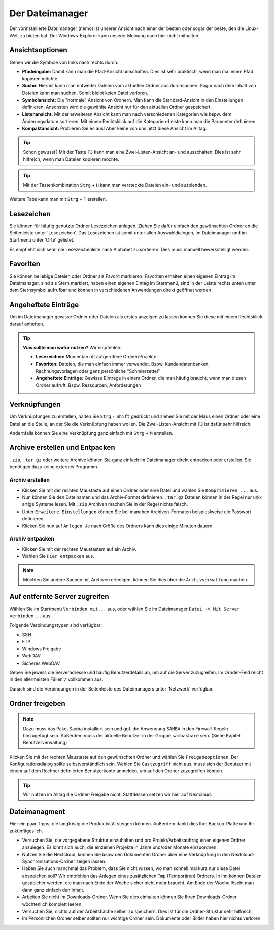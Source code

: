 Der Dateimanager
================

Der vorinstallierte Dateimanager (nemo) ist unserer Ansicht nach einer der besten oder sogar der beste, den die Linux-Welt zu bieten hat.
Der Windows-Explorer kann unserer Meinung nach hier nicht mithalten.

Ansichtsoptionen
----------------
.. image:: images/nemo_ansichtsoptionen.png

Gehen wir die Symbole von links nach rechts durch:

- **Pfadeingabe:** Damit kann man die Pfad-Ansicht umschalten. Dies ist sehr praktisch, wenn man mal einen Pfad kopieren möchte.
- **Suche:** Hiermit kann man entweder Dateien vom aktuellen Ordner aus durchsuchen. Sogar nach dem Inhalt von Dateien kann man suchen. Somit bleibt keien Datei verloren.
- **Symbolansicht:** Die "normale" Ansicht von Ordnern. Man kann die Standard-Ansicht in den Einstellungen definieren. Ansonsten wird die gewählte Ansicht nur für den aktuellen Ordner gespeichert.
- **Listenansicht:** Mit der erweiteren Ansicht kann man nach verschiedenen Kategorien wie bspw. dem Änderungsdatum sortieren. Mit einem Rechtsklick auf die Kategorien-Leiste kann man die Parameter definieren.
- **Kompaktansicht:** Probieren Sie es aus! Aber keine von uns nitzt diese Ansicht im Alltag.

.. tip:: 
    Schon gewusst? Mit der Taste ``F3`` kann man eine Zwei-Listen-Ansicht an- und ausschalten. Dies ist sehr hilfreich, wenn man Dateien kopieren möchte.

.. tip:: 
    Mit der Tastenkombination ``Strg`` + ``H`` kann man versteckte Dateien ein- und ausblenden.

Weitere Tabs kann man mit ``Strg`` + ``T`` erstellen.

Lesezeichen
-----------
Sie können für häufig genutzte Ordner Lesezeichen anlegen. 
Ziehen Sie dafür einfach den gewünschten Ordner an die Seitenleiste unter 'Lesezeichen'.
Das Lesezeichen ist somit unter allen Auswahldialogen, im Dateimanager und im Startmenü unter 'Orte' gelistet.

Es empfiehlt sich sehr, die Lesezeichenliste nach Alphabet zu sortieren. Dies muss manuell bewerkstelligt werden.

Favoriten
---------
Sie können beliebige Dateien oder Ordner als Favorit markieren. 
Favoriten erhalten einen eigenen Eintrag im Dateimanager, sind als Stern markiert,
haben einen eigenen Eintag im Startmenü, sind in der Leiste rechts unten unter dem Sternsymbol aufrufbar
und können in verschiedenen Anwendungen direkt geöffnet werden

Angeheftete Einträge
--------------------
Um im Dateimanager gewisse Ordner oder Dateien als erstes anzeigen zu lassen können Sie diese mit einem Rechtsklick darauf anheften.


.. tip:: 
    **Was sollte man wofür nutzen?**
    Wir empfehlen:

    - **Lesezeichen:** Momentan oft aufgerufene Ordner/Projekte
    - **Favoriten:** Dateien, die man einfach immer verwendet. Bspw. Kundendatenbanken, Rechnungsvorlagen oder ganz persönliche "Schmierzettel"
    - **Angeheftete Einträge:** Gewisse Einträge in einem Ordner, die man häufig braucht, wenn man diesen Ordner aufruft. Bspw. Ressourcen, Anforderungen

Verknüpfungen
-------------
Um Verknüpfungen zu erstellen, halten Sie ``Strg`` + ``Shift`` gedrückt und ziehen Sie mit der Maus einen Ordner oder eine Datei an die Stelle,
an der Sie die Verknüpfung haben wollen. Die Zwei-Listen-Ansicht mit ``F3`` ist dafür sehr hilfreich.

Andernfalls können Sie eine Verknüpfung ganz einfach mit ``Strg`` + ``M`` erstellen.


Archive erstellen und Entpacken
-------------------------------
``.zip``, ``.tar.gz`` oder weitere Archive können Sie ganz einfach im Dateimanager direkt entpacken oder erstellen.
Sie benötigen dazu keine externes Programm.

Archiv erstellen
^^^^^^^^^^^^^^^^
- Klicken Sie mit der rechten Maustaste auf einen Ordner oder eine Datei und wählen Sie ``Komprimieren ...`` aus.
- Nun können Sie den Dateinamen und das Archiv-Format definieren. ``.tar.gz`` Dateien können in der Regel nur unix artige Systeme lesen. Mit ``.zip`` Archiven machen Sie in der Regel nichts falsch.
- Unter ``Erweitere Einstellungen`` können Sie bei manchen Archiven-Formaten beispieslweise ein Passwort definieren.
- Klicken Sie nun auf ``Anlegen``. Je nach Größe des Ordners kann dies einige Minuten dauern.

Archiv entpacken
^^^^^^^^^^^^^^^^
- Klicken Sie mit der rechten Maustastem auf ein Archiv.
- Wählen Sie ``Hier entpacken`` aus.

.. note:: 
    Möchten Sie andere Sachen mit Archiven erledigen, können Sie dies über die ``Archivverwaltung`` machen.


Auf entfernte Server zugreifen
------------------------------
Wählen Sie im Startmenü ``Verbinden mit...`` aus, oder wählen Sie im Dateimanager ``Datei -> Mit Server verbinden...`` aus.

Folgende Verbindungstypen sind verfügbar:

- SSH
- FTP
- Windows Freigabe
- WebDAV
- Sicheres WebDAV

Geben Sie jeweils die Serveradresse und häufig Benutzerdetails an, um auf die Server zuzugreifen.
Im Ornder-Feld reicht in den allermeisten Fällen ``/`` vollkommen aus.

Danach sind die Verbindungen in der Seitenleiste des Dateimanagers unter 'Netzwerk' verfügbar.


Ordner freigeben
----------------
.. note:: 
    Dazu muss das Paket ``Samba`` installiert sein und ggf. die Anwendung ``SAMBA`` in den Firewall-Regeln hinzugefügt sein. 
    Außerdem muss der aktuelle Benutzer in der Gruppe ``sambashare`` sein. (Siehe Kapitel Benutzerverwaltung)

Klicken Sie mit der rechten Maustaste auf den gewünschten Ordner und wählen Sie ``Freigabeoptionen``. 
Der Konfigurationsdialog sollte selbstverständlich sein.
Wählen Sie ``Gastzugriff`` nicht aus, 
muss sich der Benutzer mit einem auf dem Rechner definierten Benutzerkonto anmelden, um auf den Ordner zuzugreifen können.

.. tip::
    Wir nutzen im Alltag die Ordner-Freigabe nicht. Stattdessen setzen wir hier auf Nextcloud.


Dateimanagment
--------------
Hier ein paar Tipps, die langfristig die Produktivität steigern können. Außerdem dankt dies Ihre Backup-Platte und Ihr zukünftiges Ich.

- Versuchen Sie, die vorgegebene Struktur einzuhalten und pro Projekt/Arbeitsauftrag einen eigenen Ordner anzulegen. Es lohnt sich auch, die einzelnen Projekte in Jahre und/oder Monate einzuordnen.
- Nutzen Sie die Nextcloud, können Sie bspw den Dokumenten Ordner über eine Verknüpfung in den Nextcloud-Synchronisations-Ordner zeigen lassen.
- Haben Sie auch manchmal das Problem, dass Sie nicht wissen, wo man schnell mal kurz nur diese Datei abspeichen soll? Wir empfehlen das Anlegen eines zusätzlichen ``Tmp`` (Temporären) Ordners. In Ihn können Dateien gespeicher werden, die man nach Ende der Woche sicher nicht mehr braucht. Am Ende der Woche löscht man dann ganz einfach den Inhalt.
- Arbeiten Sie nicht im Downloads-Ordner. Wenn Sie dies einhalten können Sie Ihren Downloads-Ordner wöchtenlich komplett leeren.
- Versuchen Sie, nichts auf der Arbeitsfläche selber zu speichern. Dies ist für die Ordner-Struktur sehr hilfreich.
- Im Persönlichen Ordner selber sollten nur wichtige Ordner sein. Dokumente oder Bilder haben hier nichts verloren.